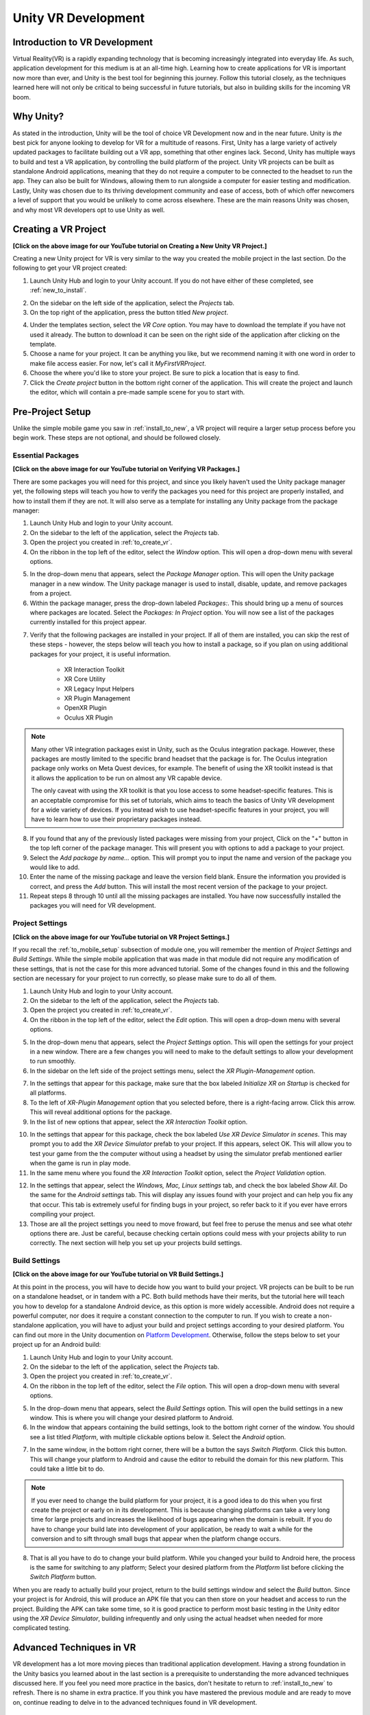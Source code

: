 ====================
Unity VR Development
====================

--------------------------------
Introduction to VR Development
--------------------------------

Virtual Reality(VR) is a rapidly expanding technology that is becoming increasingly integrated into everyday life. As such, application development for this medium is at an all-time high. Learning how to create applications for VR is important now more than ever, and Unity is the best tool for beginning this journey. Follow this tutorial closely, as the techniques learned here will not only be critical to being successful in future tutorials, but also in building skills for the incoming VR boom.

-----------
Why Unity?
-----------

.. image:: ../../images/UnityLogo.png
  :width: 400
  :alt: An image of the Unity logo.

As stated in the introduction, Unity will be the tool of choice VR Development now and in the near future. Unity is *the* best pick for anyone looking to develop for VR for a multitude of reasons. First, Unity has a large variety of actively updated packages to facilitate building out a VR app, something that other engines lack. Second, Unity has multiple ways to build and test a VR application, by controlling the build platform of the project. Unity VR projects can be built as standalone Android applications, meaning that they do not require a computer to be connected to the headset to run the app. They can also be built for Windows, allowing them to run alongside a computer for easier testing and modification. Lastly, Unity was chosen due to its thriving development community and ease of access, both of which offer newcomers a level of support that you would be unlikely to come across elsewhere. These are the main reasons Unity was chosen, and why most VR developers opt to use Unity as well.

.. _to_create_vr:
----------------------
Creating a VR Project
----------------------

.. image:: ../../images/NewVRProject.png
    :alt: YouTube Video Explaining Creating a New Unity VR Project.
    :target: https://youtu.be/rIEH4bI-lFE

**[Click on the above image for our YouTube tutorial on Creating a New Unity VR Project.]**

Creating a new Unity project for VR is very similar to the way you created the mobile project in the last section. Do the following to get your VR project created:

.. image:: ../../images/UnityLogin.png
  :width: 800
  :alt: An image of the Unity login screen.

1. Launch Unity Hub and login to your Unity account. If you do not have either of these completed, see :ref:`new_to_install`.

.. image:: ../../images/EmptyProjects.png
  :width: 800
  :alt: An image of the projects tab in Unity Hub.

2. On the sidebar on the left side of the application, select the *Projects* tab.

3. On the top right of the application, press the button titled *New project*.

.. image:: ../../images/NewVRProject.png
  :width: 800
  :alt: An image of a 2D Mobile template for a project in Unity Hub.

4. Under the templates section, select the *VR Core* option. You may have to download the template if you have not used it already. The button to download it can be seen on the right side of the application after clicking on the template.

5. Choose a name for your project. It can be anything you like, but we recommend naming it with one word in order to make file access easier. For now, let's call it *MyFirstVRProject*.

6. Choose the where you'd like to store your project. Be sure to pick a location that is easy to find.

7. Click the *Create project* button in the bottom right corner of the application. This will create the project and launch the editor, which will contain a pre-made sample scene for you to start with.

-------------------
Pre-Project Setup
-------------------

Unlike the simple mobile game you saw in :ref:`install_to_new`, a VR project will require a larger setup process before you begin work. These steps are not optional, and should be followed closely.

^^^^^^^^^^^^^^^^^^^^
Essential Packages
^^^^^^^^^^^^^^^^^^^^

.. image:: https://img.youtube.com/vi/P67a67jhWAY/maxresdefault.jpg
    :alt: YouTube Video Explaining Creating a New Unity VR Project.
    :target: https://youtu.be/P67a67jhWAY

**[Click on the above image for our YouTube tutorial on Verifying VR Packages.]**

There are some packages you will need for this project, and since you likely haven't used the Unity package manager yet, the following steps will teach you how to verify the packages you need for this project are properly installed, and how to install them if they are not. It will also serve as a template for installing any Unity package from the package manager:

1. Launch Unity Hub and login to your Unity account.

#. On the sidebar to the left of the application, select the *Projects* tab.

#. Open the project you created in :ref:`to_create_vr`.

#. On the ribbon in the top left of the editor, select the *Window* option. This will open a drop-down menu with several options.

.. image:: ../../images/package_manager.png
  :width: 800
  :alt: An image of the package manager tab in the Unity Editor.

5. In the drop-down menu that appears, select the *Package Manager* option. This will open the Unity package manager in a new window. The Unity package manager is used to install, disable, update, and remove packages from a project.

#. Within the package manager, press the drop-down labeled `Packages:`. This should bring up a menu of sources where packages are located. Select the `Packages: In Project` option. You will now see a list of the packages currently installed for this project appear. 

.. image:: ../../images/package_manager_select.png
  :width: 800
  :alt: An image of the necessary packages in the package manager of the Unity Editor.

7. Verify that the following packages are installed in your project. If all of them are installed, you can skip the rest of these steps - however, the steps below will teach you how to install a package, so if you plan on using additional packages for your project, it is useful information. 

    * XR Interaction Toolkit

    * XR Core Utility

    * XR Legacy Input Helpers

    * XR Plugin Management

    * OpenXR Plugin

    * Oculus XR Plugin

.. note::
    Many other VR integration packages exist in Unity, such as the Oculus integration package. However, these packages are mostly limited to the specific brand headset that the package is for. The Oculus integration package only works on Meta Quest devices, for example. The benefit of using the XR toolkit instead is that it allows the application to be run on almost any VR capable device. 
    
    The only caveat with using the XR toolkit is that you lose access to some headset-specific features. This is an acceptable compromise for this set of tutorials, which aims to teach the basics of Unity VR development for a wide variety of devices. If you instead wish to use headset-specific features in your project, you will have to learn how to use their proprietary packages instead. 

8. If you found that any of the previously listed packages were missing from your project, Click on the "+" button in the top left corner of the package manager. This will present you with options to add a package to your project.

#. Select the *Add package by name...* option. This will prompt you to input the name and version of the package you would like to add. 

#. Enter the name of the missing package and leave the version field blank. Ensure the information you provided is correct, and press the *Add* button. This will install the most recent version of the package to your project.

#. Repeat steps 8 through 10 until all the missing packages are installed. You have now successfully installed the packages you will need for VR development.


^^^^^^^^^^^^^^^^^^^^^^^^^^
Project Settings
^^^^^^^^^^^^^^^^^^^^^^^^^^

.. image:: https://img.youtube.com/vi/w6atqSE8-kw/maxresdefault.jpg
    :alt: YouTube Video Explaining VR Project Settings.
    :target: https://youtu.be/w6atqSE8-kw

**[Click on the above image for our YouTube tutorial on VR Project Settings.]**

If you recall the :ref:`to_mobile_setup` subsection of module one, you will remember the mention of *Project Settings* and *Build Settings*. While the simple mobile application that was made in that module did not require any modification of these settings, that is not the case for this more advanced tutorial. Some of the changes found in this and the following section are necessary for your project to run correctly, so please make sure to do all of them.


#. Launch Unity Hub and login to your Unity account.

#. On the sidebar to the left of the application, select the *Projects* tab.

#. Open the project you created in :ref:`to_create_vr`.

#. On the ribbon in the top left of the editor, select the *Edit* option. This will open a drop-down menu with several options.

.. image:: ../../images/project_settings.png
  :width: 400
  :alt: An image of the project settings tab in the Unity Editor.

5. In the drop-down menu that appears, select the *Project Settings* option. This will open the settings for your project in a new window. There are a few changes you will need to make to the default settings to allow your development to run smoothly.

6. In the sidebar on the left side of the project settings menu, select the *XR Plugin-Management* option. 

.. image:: ../../images/xr_plugin_management.png
  :width: 800
  :alt: An image of the XR Plugin Management settings in the settings menu of the Unity Editor.

7. In the settings that appear for this package, make sure that the box labeled *Initialize XR on Startup* is checked for all platforms.

#. To the left of *XR-Plugin Management* option that you selected before, there is a right-facing arrow. Click this arrow. This will reveal additional options for the package.

#. In the list of new options that appear, select the *XR Interaction Toolkit* option.

.. image:: ../../images/xr_interaction_toolkit.png
  :width: 800
  :alt: An image of the XR Interaction Toolkit settings in the settings menu of the Unity Editor.

10. In the settings that appear for this package, check the box labeled *Use XR Device Simulator in scenes*. This may prompt you to add the *XR Device Simulator* prefab to your project. If this appears, select OK. This will allow you to test your game from the the computer without using a headset by using the simulator prefab mentioned earlier when the game is run in play mode.

#. In the same menu where you found the *XR Interaction Toolkit* option, select the *Project Validation* option. 

.. image:: ../../images/project_validation.png
  :width: 800
  :alt: An image of the Project Validation settings in the settings menu of the Unity Editor.

12. In the settings that appear, select the *Windows, Mac, Linux settings* tab, and check the box labeled *Show All*. Do the same for the *Android settings* tab. This will display any issues found with your project and can help you fix any that occur. This tab is extremely useful for finding bugs in your project, so refer back to it if you ever have errors compiling your project. 

#. Those are all the project settings you need to move froward, but feel free to peruse the menus and see what otehr options there are. Just be careful, because checking certain options could mess with your projects ability to run correctly. The next section will help you set up your projects build settings.


^^^^^^^^^^^^^^^^^^^^
Build Settings
^^^^^^^^^^^^^^^^^^^^

.. image:: https://img.youtube.com/vi/CIyGtEtkOu4/maxresdefault.jpg
    :alt: YouTube Video Explaining VR Build Settings.
    :target: https://youtu.be/CIyGtEtkOu4

**[Click on the above image for our YouTube tutorial on VR Build Settings.]**

At this point in the process, you will have to decide how you want to build your project. VR projects can be built to be run on a standalone headset, or in tandem with a PC. Both build methods have their merits, but the tutorial here will teach you how to develop for a standalone Android device, as this option is more widely accessible. Android does not require a powerful computer, nor does it require a constant connection to the computer to run. If you wish to create a non-standalone application, you will have to adjust your build and project settings according to your desired platform. You can find out more in the Unity documention on `Platform Development <https://docs.unity3d.com/Manual/PlatformSpecific.html>`_.  Otherwise, follow the steps below to set your project up for an Android build:

#. Launch Unity Hub and login to your Unity account.

#. On the sidebar to the left of the application, select the *Projects* tab.

#. Open the project you created in :ref:`to_create_vr`.

#. On the ribbon in the top left of the editor, select the *File* option. This will open a drop-down menu with several options.

.. image:: ../../images/build_settings.png
  :width: 800
  :alt: An image of the build settings in the top ribbon of the Unity Editor.

5. In the drop-down menu that appears, select the *Build Settings* option. This will open the build settings in a new window. This is where you will change your desired platform to Android.

#. In the window that appears containing the build settings, look to the bottom right corner of the window. You should see a list titled *Platform*, with multiple clickable options below it. Select the *Android* option.

.. image:: ../../images/android_build.png
  :width: 800
  :alt: An image of the build settings window with the Android platform selected.

7. In the same window, in the bottom right corner, there will be a button the says *Switch Platform*. Click this button. This will change your platform to Android and cause the editor to rebuild the domain for this new platform. This could take a little bit to do.

.. note::
    If you ever need to change the build platform for your project, it is a good idea to do this when you first create the project or early on in its development. This is because changing platforms can take a very long time for large projects and increases the likelihood of bugs appearing when the domain is rebuilt. If you do have to change your build late into development of your application, be ready to wait a while for the conversion and to sift through small bugs that appear when the platform change occurs.

8. That is all you have to do to change your build platform. While you changed your build to Android here, the process is the same for switching to any platform; Select your desired platform from the *Platform* list before clicking the *Switch Platform* button. 

When you are ready to actually build your project, return to the build settings window and select the *Build* button. Since your project is for Android, this will produce an APK file that you can then store on your headset and access to run the project. Building the APK can take some time, so it is good practice to perform most basic testing in the Unity editor using the *XR Device Simulator*, building infrequently and only using the actual headset when needed for more complicated testing.


--------------------------
Advanced Techniques in VR
--------------------------

VR development has a lot more moving pieces than traditional application development. Having a strong foundation in the Unity basics you learned about in the last section is a prerequisite to understanding the more advanced techniques discussed here. If you feel you need more practice in the basics, don't hesitate to return to :ref:`install_to_new` to refresh. There is no shame in extra practice. If you think you have mastered the previous module and are ready to move on, continue reading to delve in to the advanced techniques found in VR development.

^^^^^^^^^^^^^^^^^^^^^^^^^^^^^^
Interactors and Interactables
^^^^^^^^^^^^^^^^^^^^^^^^^^^^^^

The *XR Interaction Toolkit* uses an interactor-interactable relationship to define interactions in VR. Objects can be designated as either an interactor or an interactable, and gain access to different attributes as a result. There are lots of available interactors and interactables in the package, but for this tutorial you will only be exploring a few. If you want to delve deeper into the other available interactors and interactables, check out the `Unity documentation on the XR Interaction Toolkit <https://docs.unity3d.com/Packages/com.unity.xr.interaction.toolkit@1.0/manual/index.html>`_.

^^^^^^^^
XR Rig
^^^^^^^^

.. image:: ../../images/xr_rig.png
  :width: 300
  :alt: An image of the XR Rig GameObject.

The *XR rig* is a prefab object included in the *XR Interaction Toolkit*. This object allows the user to interact with the virtual environment by providing input in the form of sight, sound, and touch. The *XR rig* is how the user connects their actions in the headset to the Unity application. As such, it is absolutely necessary for any VR application. The *XR rig* has two child objects called *Camera Offset* and *Locomotion System* that provide the previously mentioned inputs through their own child objects and their attached scripts. There are a lot of parameters you can change within the *XR rig* object and its child object, and exploring these can further customize your VR control scheme, but the default parameter settings are completely acceptable for most use cases.

You can access the XR rig individually by searching for *XR Origin (XR Rig)* in the assets folder of the project manager, however, the template project provided by default when using the Unity VR Core project type has an prefab called *Complete XR Origin Set Up Variant* that already has the *XR rig* as a child object, and has it already set up for use alongside other useful objects you will learn more about in the upcoming subsections. This tutorial will be using this prefab instead, since it facilitates set-up, and provides additional actions for the player. If you wish to set up your own player rig without the extra objects, you can always use the *XR rig* by itself.

^^^^^^^^^^^^^^^^^^^
XR UI Input Module
^^^^^^^^^^^^^^^^^^^

.. image:: ../../images/xr_ui.png
  :width: 500
  :alt: An image of the XR UI Input Module component.

Included in the afformentioned *Complete XR Origin Set Up Variant* is an empty child object called *EventSystem*. This object has a script attached to it called the *XR UI Input Module*. This script allows the player to use UI elements in virtual reality. The script has multiple parameters set up to control UI actions, connecting each to a preset for that specific action. These actions, like *Point Action* and *Left Click Action* allow you to control what happens when that action occurs. However, the default presets for these actions are intuitive and should remain as-is for most projects. 

.. note::
    If you add the *XR UI Input Module* to another object, you will have to manually add these presets for the actions, which can be found by searching *XRI UI* in the project window search bar and dragging each Input Ation Reference that appears to its corresponding parameter in the script component. This can be complicated, so it is highly recommended to just use the *Complete XR Origin Set Up Variant* prefab instead.

^^^^^^^^^^^^^^^^^^^^^^^
XR Interaction Manager
^^^^^^^^^^^^^^^^^^^^^^^

.. image:: ../../images/interaction_manager.png
  :width: 800
  :alt: An image of the XR Interaction Manager component.

Also included in the *Complete XR Origin Set Up Variant* is another empty child object called *XR Interaction Manager*. This object has a script attached to it that shares its name. This script essentially marks the object that it's attached to as an interactor object. In this case, since the *XR Interaction Manager* is a child object of the *Complete XR Origin Set Up Variant*, this property is extended to it. What this does is lets the player perform specified VR interactions like grabbing or climbing on specified interactable objects. If you want another object to be an interactor, you can simply add this script as a component to that object as well. For most basic VR projects, the player character is the only interactor, and every other usable object is an interactable.

^^^^^^^^^^^^^^^^^^^^^
Input Action Manager
^^^^^^^^^^^^^^^^^^^^^

.. image:: ../../images/input_action_manager.png
  :width: 600
  :alt: An image of the Input Action Manager component.

The last big piece included in the *Complete XR Origin Set Up Variant* is the *Input Action Manager*. Similar to the *XR Interaction Manager*, the script for the *Input Action Manager* is attached to an empty object of the same name, and because that empty object is a child of the *Complete XR Origin Set Up Variant* the property is extended to it. The purpose of this script component is to control what input actions are enabled and disabled. The script has a list parameter where you can put all the input actions you intened to use. You can use the ``InputActionManager`` class to enable or disable them. The *Complete XR Origin Set Up Variant* already has the default actions in there, so you don't need to worry about it, but if you are creating your own input action controller you will have to insert the actions you want into the list.

^^^^^^^^^^^^^^^^^^
Grab Interactions
^^^^^^^^^^^^^^^^^^

.. image:: ../../images/grab_interactable.png
  :width: 400
  :alt: An image of the XR Grab Interactable component.

Grabbing objects in VR is an important aspect of many applications, so understanding how to implement it is beneficial. This is also where you will learn how to make objects interactables, as mentioned in the previous section. There are a few necessary components to you will need create a robust grab system. The first two components are some that you've seen before, the rigid body component and the collider component. The only difference from the versions of these components you saw in the :ref:`to_physics` section is that these are the 3D versions. They work similarly to the ones you learned about previously, but if you want to learn about the syntactical differences, you can learn more about the 3D-specific versions in the `3D Physics <https://docs.unity3d.com/Manual/PhysicsOverview.html>`_ Unity documentation. 

The next component you'll need is the *XR Grab Interactable* script. This script is included in the XR Interaction Toolkit and is the counterpart to the *XR Interaction Manager* script from above. This script serves as a marker, making the object its attached to an interactable. In doing so, whenever an interactor object performs a grab interaction on the interactable, the interactable will react and link itself to the interactor, as if it were grabbed.


^^^^^^^^^^^^^^^^^^^^^^^^^^^^^^^^^
Tracked Device Graphic Raycaster
^^^^^^^^^^^^^^^^^^^^^^^^^^^^^^^^^

.. image:: ../../images/raycaster.png
  :width: 800
  :alt: An image of the Tracked Device Graphic Raycaster component.

The *Tracked Device Graphic Raycaster* is used to define objects as UI interactables, and works in tandem with the *XR UI Input Module* mentioned earlier. This script lets the object it's attached to be treated as a UI elemenent, meaning that the player can perform actions such as pressing a button on it or moving a slider. Without this script, the player will be unable to interact with the UI elements, so make sure to add it to any elements you want the player to be able to interact with. 

There are a lot of parameters you can change on this script, but the main one you need to worry about is the *Interaction Manager*. If you leave this parameter as empty (the default), Unity will find one for you. When you only have one *XR Interaction Manager*, you can leave this slot open, but if you have more than one, you need to specifically select one of them to prevent a random selection. If you are working from the sample project provided, the *Complete XR Origin Set Up Variant* is the only object with an *XR Interaction Manager* attached to it (via its child) so you can leave this blank.


-----------
VR Maze
-----------

Now that you have learned about the most important techniques used in Unity VR development, you should experiment with developing your own VR application. If you ever find yourself lost in the process, look back to this module to jog your memory. If you want to implement anything that is not discreetly mentioned in this section, feel free to explore the `Unity VR documentation <https://docs.unity3d.com/Manual/VROverview.html>`_ to learn more niche topics. Included in this section is an example project, *VR Maze*. This project is larger in scale than anything you are expected to make at this point in your learning, but can serve as inspiration for your own projects and can show off the posibilities for application development when performed by a seasoned Unity developer. Keep reading to find out more about this project.

The maze project was developed by Robert Licata and Niall Pepper, who have graciously allowed it to be used as an example VR project for this tutorial. The goal of the project was to experiment with procedurally generated mazes and analyze the responses of players to these mazes. The maze project initally began as a 2D Unity project, but was reworked into virtual reality to study the change in participant responses from 2D to VR. The results of the study provide insight into the efficacy of VR as an alternative application platform for cognitive applications.

The application itself is unique from any project you have seen previously in this set of tutorials. Most of the game is generated when the user actually begins playing the game, and this is accomplished using Unity prefabs and a complex algorithm to define the maze structure. Currently, the player uses standard VR controls to navigate through the maze, with the goal of reaching checkpoints scattered throughout. Upon reaching all checkpoints, the maze is completed and the users final completion time is presented. Later, you will see an attempt at integrating this maze application with physiological sensors, and an analysis of how the new control scheme, one where the players electromyographic signals control their movement, affects their maze completion time. For now, let this maze project spark your creativity for your own VR project, and do not worry about the physiological sensors, you will learn all about them in :ref:`int_to_sensors`.


---------------
Section Review
---------------

In this module, you learned how to develop Unity applications for a virtual reality device. You practiced building a Unity VR project for Android, installing packages from the package manager, and properly setting up your build and project settings. You identified the key techniques used with the *XR Interaction Toolkit* and how the interactor-interactable relationship defines VR iteractions. You recoognized useful objects for VR development such as the *XR Rig* and the *Complete XR Origin Set Up Variant* that came with the sample. Lastly, you were introduced to the *VR Maze* project, and experimented with creating your own virtual reality project in Unity. You are now ready to move on to  the next section and learn about physiological sensors. You will be combining your knowledge of Unity and these sensors later in the course, so look forward to that. Thank you for your hard work, you are doing great!

^^^^^^^^^^^^^^^^^^^^^^^
Module Self-Assessment
^^^^^^^^^^^^^^^^^^^^^^^

.. quizdown::

   ---
   shuffle_answers: false
   ---

   ## What is the purpose of the *XR Rig* gameObject?

   > Re-read the sub-section on the XR Rig.

   1. [x] To provide a vessel for the player to interact with the VR environment.
   2. [ ] To let the player use UI elements in VR.
        > The correct answer is to provide a vessel for the player to interact with the VR environment.
   3. [ ] To make the player an interactable so that they can be grabbed.
        > The correct answer is to provide a vessel for the player to interact with the VR environment.

    ## Why is the *Tracked Device Graphic Raycaster* needed?

    > Re-read the sub-section on the Tracked Device Graphic Raycaster.

    1. [ ] It lets the player grab interactables.
        > The correct answer is it marks the attached object as a UI element.
    2. [ ] It lets the player interact with UI elements.
        > The correct answer is it marks the attached object as a UI element.
    3. [x] It marks the attached object as a UI element.

    ## Which of the following is *not* a script component?

    > One of these is a package. Re-read the Essential Packages sub-section.

    1. [x] XR Interaction Toolkit
    2. [ ] XR UI Input Module
        > The correct answer is Complete XR Origin Set Up Variant.
    3. [ ] XR Grab Interactable
        > The correct answer is Complete XR Origin Set Up Variant.
    4. [ ] XR Interaction Manager
        > TThe correct answer is Complete XR Origin Set Up Variant.

    ## What is the relationship that defines interactions in the *XR Interaction Toolkit*?

    > Re-read the sub-section on Interactors and Interactables.

    1. [ ] Player-Object
        > The correct answer is Interactor-Interactable.
    2. [x] Interactor-Interactable
    3. [ ] Script-Component
        > The correct answer is Interactor-Interactable.
    4. [ ] XR-Rig
        > The correct answer is Interactor-Interactable.

    ## Where in the editor should you go to help debug your project?

    > Re-read the Project Settings section.

    1. [ ] Package Manager >> In Project
        > The correct answer is Project Settings >> Project Validation.
    2. [ ] Project Setting >> Use XR Device Simulator in scenes
        > The correct answer is Project Settings >> Project Validation.
    3. [ ] Build Settings >> Switch Platform
        > The correct answer is Project Settings >> Project Validation.
    4. [x] Project Settings >> Project Validation
        